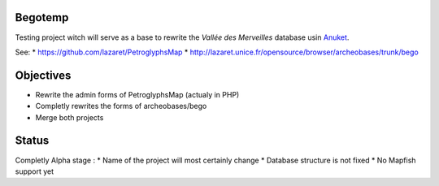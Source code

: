 Begotemp
========
Testing project witch will serve as a base to rewrite the `Vallée des Merveilles` database usin Anuket_.

See:
* https://github.com/lazaret/PetroglyphsMap
* http://lazaret.unice.fr/opensource/browser/archeobases/trunk/bego

Objectives
==========
* Rewrite the admin forms of PetroglyphsMap (actualy in PHP)
* Completly rewrites the forms of archeobases/bego
* Merge both projects

Status
======
Completly Alpha stage :
* Name of the project will most certainly change
* Database structure is not fixed
* No Mapfish support yet

.. _Anuket: https://github.com/lazaret/anuket